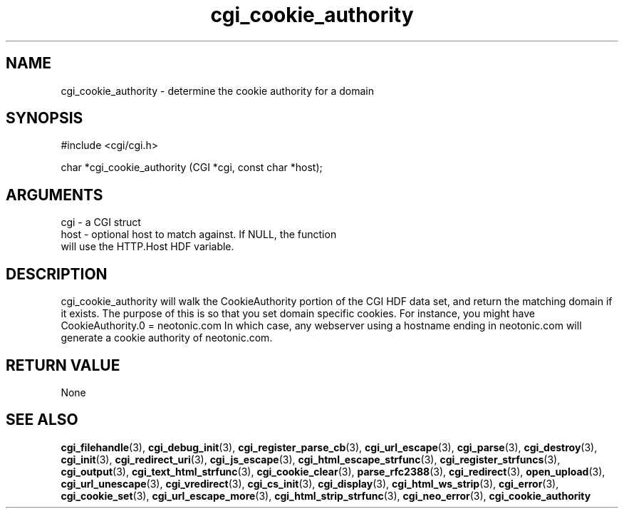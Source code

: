 .TH cgi_cookie_authority 3 "27 July 2005" "ClearSilver" "cgi/cgi.h"

.de Ss
.sp
.ft CW
.nf
..
.de Se
.fi
.ft P
.sp
..
.SH NAME
cgi_cookie_authority  - determine the cookie authority for a
domain
.SH SYNOPSIS
.Ss
#include <cgi/cgi.h>
.Se
.Ss
char *cgi_cookie_authority (CGI *cgi, const char *host);

.Se

.SH ARGUMENTS
cgi - a CGI struct
.br
host - optional host to match against.  If NULL, the function
.br
will use the HTTP.Host HDF variable.

.SH DESCRIPTION
cgi_cookie_authority will walk the CookieAuthority
portion of the CGI HDF data set, and return the matching
domain if it exists.  The purpose of this is so that you
set domain specific cookies.  For instance, you might
have
CookieAuthority.0 = neotonic.com
In which case, any webserver using a hostname ending in
neotonic.com will generate a cookie authority of
neotonic.com.

.SH "RETURN VALUE"
None

.SH "SEE ALSO"
.BR cgi_filehandle "(3), "cgi_debug_init "(3), "cgi_register_parse_cb "(3), "cgi_url_escape "(3), "cgi_parse "(3), "cgi_destroy "(3), "cgi_init "(3), "cgi_redirect_uri "(3), "cgi_js_escape "(3), "cgi_html_escape_strfunc "(3), "cgi_register_strfuncs "(3), "cgi_output "(3), "cgi_text_html_strfunc "(3), "cgi_cookie_clear "(3), "parse_rfc2388 "(3), "cgi_redirect "(3), "open_upload "(3), "cgi_url_unescape "(3), "cgi_vredirect "(3), "cgi_cs_init "(3), "cgi_display "(3), "cgi_html_ws_strip "(3), "cgi_error "(3), "cgi_cookie_set "(3), "cgi_url_escape_more "(3), "cgi_html_strip_strfunc "(3), "cgi_neo_error "(3), "cgi_cookie_authority
